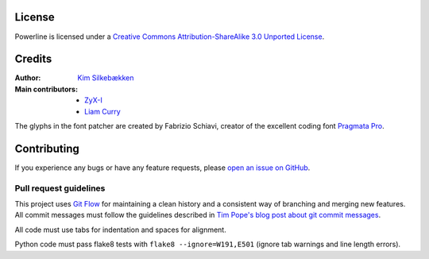 License
=======

.. image:: http://i.creativecommons.org/l/by-sa/3.0/88x31.png
   :target: `Creative Commons Attribution-ShareAlike 3.0 Unported License`_

Powerline is licensed under a `Creative Commons Attribution-ShareAlike 3.0 
Unported License`_.

.. _`Creative Commons Attribution-ShareAlike 3.0 Unported License`: http://creativecommons.org/licenses/by-sa/3.0/

Credits
=======

:Author: `Kim Silkebækken <https://github.com/Lokaltog>`_
:Main contributors:
    * `ZyX-I <https://github.com/ZyX-I>`_
    * `Liam Curry <https://github.com/liamcurry>`_

The glyphs in the font patcher are created by Fabrizio Schiavi, creator of 
the excellent coding font `Pragmata Pro`_.

.. _`Pragmata Pro`: http://www.fsd.it/fonts/pragmatapro.htm

Contributing
============

If you experience any bugs or have any feature requests, please `open an 
issue on GitHub <https://github.com/Lokaltog/powerline/issues>`_.

Pull request guidelines
-----------------------

This project uses `Git Flow`_ for maintaining a clean history and 
a consistent way of branching and merging new features. All commit messages 
must follow the guidelines described in `Tim Pope's blog post about git 
commit messages`_.

All code must use tabs for indentation and spaces for alignment.

Python code must pass flake8 tests with ``flake8 --ignore=W191,E501`` (ignore 
tab warnings and line length errors).

.. _`Git Flow`: http://nvie.com/posts/a-successful-git-branching-model/
.. _`Tim Pope's blog post about git commit messages`: http://tbaggery.com/2008/04/19/a-note-about-git-commit-messages.html

